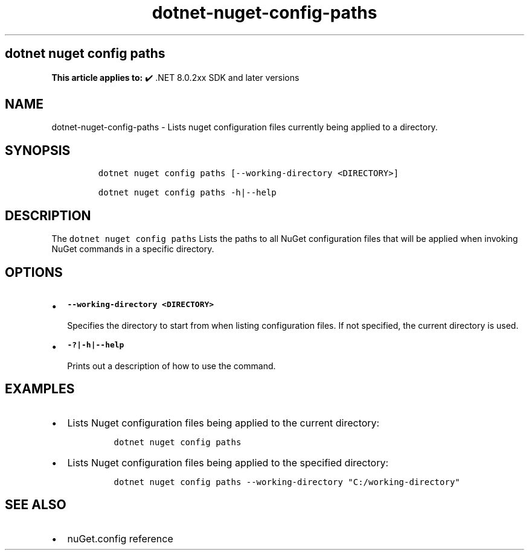 .\" Automatically generated by Pandoc 2.18
.\"
.\" Define V font for inline verbatim, using C font in formats
.\" that render this, and otherwise B font.
.ie "\f[CB]x\f[]"x" \{\
. ftr V B
. ftr VI BI
. ftr VB B
. ftr VBI BI
.\}
.el \{\
. ftr V CR
. ftr VI CI
. ftr VB CB
. ftr VBI CBI
.\}
.TH "dotnet-nuget-config-paths" "1" "2025-06-30" "" ".NET Documentation"
.hy
.SH dotnet nuget config paths
.PP
\f[B]This article applies to:\f[R] \[u2714]\[uFE0F] .NET 8.0.2xx SDK and later versions
.SH NAME
.PP
dotnet-nuget-config-paths - Lists nuget configuration files currently being applied to a directory.
.SH SYNOPSIS
.IP
.nf
\f[C]
dotnet nuget config paths [--working-directory <DIRECTORY>]

dotnet nuget config paths -h|--help
\f[R]
.fi
.SH DESCRIPTION
.PP
The \f[V]dotnet nuget config paths\f[R] Lists the paths to all NuGet configuration files that will be applied when invoking NuGet commands in a specific directory.
.SH OPTIONS
.IP \[bu] 2
\f[B]\f[VB]--working-directory <DIRECTORY>\f[B]\f[R]
.RS 2
.PP
Specifies the directory to start from when listing configuration files.
If not specified, the current directory is used.
.RE
.IP \[bu] 2
\f[B]\f[VB]-?|-h|--help\f[B]\f[R]
.RS 2
.PP
Prints out a description of how to use the command.
.RE
.SH EXAMPLES
.IP \[bu] 2
Lists Nuget configuration files being applied to the current directory:
.RS 2
.IP
.nf
\f[C]
dotnet nuget config paths
\f[R]
.fi
.RE
.IP \[bu] 2
Lists Nuget configuration files being applied to the specified directory:
.RS 2
.IP
.nf
\f[C]
dotnet nuget config paths --working-directory \[dq]C:/working-directory\[dq]
\f[R]
.fi
.RE
.SH SEE ALSO
.IP \[bu] 2
nuGet.config reference
